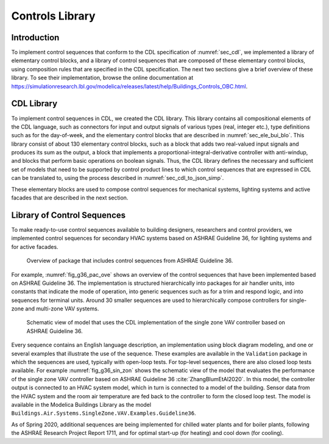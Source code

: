 .. _sec_con_lib:

Controls Library
----------------

Introduction
^^^^^^^^^^^^

To implement control sequences that conform to the CDL specification
of :numref:`sec_cdl`, we implemented a library of elementary
control blocks, and a library of control sequences that are composed
of these elementary control blocks, using composition rules that are
specified in the CDL specification.
The next two sections give a brief overview of these library.
To see their implementation, browse the online documentation at
`https://simulationresearch.lbl.gov/modelica/releases/latest/help/Buildings_Controls_OBC.html <https://simulationresearch.lbl.gov/modelica/releases/latest/help/Buildings_Controls_OBC.html>`_.


CDL Library
^^^^^^^^^^^

To implement control sequences in CDL, we created the CDL library.
This library contains all compositional elements of the CDL language,
such as connectors for input and output signals of various types (real, integer etc.),
type definitions such as for the day-of-week, and the
elementary control blocks that are described in :numref:`sec_ele_bui_blo`.
This library consist of about 130 elementary control blocks, such as a block
that adds two real-valued input signals and produces its sum as the output,
a block that implements a proportional-integral-derivative controller
with anti-windup, and blocks that perform basic operations on boolean signals.
Thus, the CDL library defines the necessary and sufficient set of models
that need to be supported by control product lines to which
control sequences that are expressed in CDL can be translated to, using
the process described in :numref:`sec_cdl_to_json_simp`.

These elementary blocks are used to compose control sequences for
mechanical systems, lighting systems and active facades that
are described in the next section.


.. _sec_library_of_sequences:

Library of Control Sequences
^^^^^^^^^^^^^^^^^^^^^^^^^^^^
To make ready-to-use control sequences available to building designers,
researchers and control providers, we implemented control sequences
for secondary HVAC systems based on ASHRAE Guideline 36,
for lighting systems and for active facades.

.. _fig_g36_pac_ove:

.. figure:: img/g36_package.*
   :width: 600px

   Overview of package that includes control sequences from ASHRAE Guideline 36.


For example, :numref:`fig_g36_pac_ove` shows an overview of the control sequences
that have been implemented based on ASHRAE Guideline 36.
The implementation is structured hierarchically into packages
for air handler units, into constants that indicate the mode of operation,
into generic sequences such as for a trim and respond logic,
and into sequences for terminal units. Around 30 smaller sequences
are used to hierarchically compose controllers for single-zone and multi-zone
VAV systems.

.. Count the sequences with
   find . -name '*.mo' | grep -v package | grep -v Validation | grep -v Conversion | grep -v Types | grep -v Interfaces

.. _fig_g36_sin_zon:

.. figure:: img/vavSingleZoneSchema.*
   :width: 600px

   Schematic view of model that uses the CDL implementation of the
   single zone VAV controller based on ASHRAE Guideline 36.


Every sequence contains an English language description,
an implementation using block diagram modeling, and one or several examples
that illustrate the use of the sequence. These examples
are available in the ``Validation`` package in which the sequences are used,
typically with open-loop tests.
For top-level sequences, there are also closed loop tests
available. For example :numref:`fig_g36_sin_zon`
shows the schematic view of the model that evaluates the performance
of the single zone VAV controller
based on ASHRAE Guideline 36 :cite:`ZhangBlumEtAl2020`.
In this model, the controller output is connected to an HVAC system model,
which in turn is connected to a model of the building.
Sensor data from the HVAC system and the room air temperature
are fed back to the controller to form the closed loop test.
The model is available in the Modelica Buildings Library as the model
``Buildings.Air.Systems.SingleZone.VAV.Examples.Guideline36``.

As of Spring 2020, additional sequences are being implemented
for chilled water plants and for boiler plants,
following the ASHRAE Research Project Report 1711,
and for optimal start-up (for heating) and cool down (for cooling).
